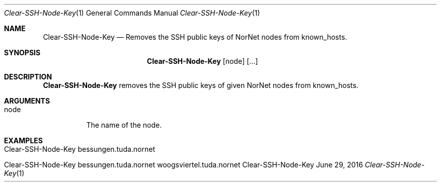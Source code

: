 .\" Get Nodes
.\" Copyright (C) 2016 by Thomas Dreibholz
.\"
.\" This program is free software: you can redistribute it and/or modify
.\" it under the terms of the GNU General Public License as published by
.\" the Free Software Foundation, either version 3 of the License, or
.\" (at your option) any later version.
.\"
.\" This program is distributed in the hope that it will be useful,
.\" but WITHOUT ANY WARRANTY; without even the implied warranty of
.\" MERCHANTABILITY or FITNESS FOR A PARTICULAR PURPOSE.  See the
.\" GNU General Public License for more details.
.\"
.\" You should have received a copy of the GNU General Public License
.\" along with this program.  If not, see <http://www.gnu.org/licenses/>.
.\"
.\" Contact: dreibh@simula.no
.\"
.\" ###### Setup ############################################################
.Dd June 29, 2016
.Dt Clear-SSH-Node-Key 1
.Os Clear-SSH-Node-Key
.\" ###### Name #############################################################
.Sh NAME
.Nm Clear-SSH-Node-Key
.Nd Removes the SSH public keys of NorNet nodes from known_hosts.
.\" ###### Synopsis #########################################################
.Sh SYNOPSIS
.Nm Clear-SSH-Node-Key
.Op node
.Op ...
.\" ###### Description ######################################################
.Sh DESCRIPTION
.Nm Clear-SSH-Node-Key
removes the SSH public keys of given NorNet nodes from known_hosts.
.Pp
.\" ###### Arguments ########################################################
.Sh ARGUMENTS
.Bl -tag -width indent
.It node
The name of the node.
.El
.\" ###### Examples #########################################################
.Sh EXAMPLES
.Bl -tag -width indent
.It Clear-SSH-Node-Key bessungen.tuda.nornet
.It Clear-SSH-Node-Key bessungen.tuda.nornet woogsviertel.tuda.nornet
.El
